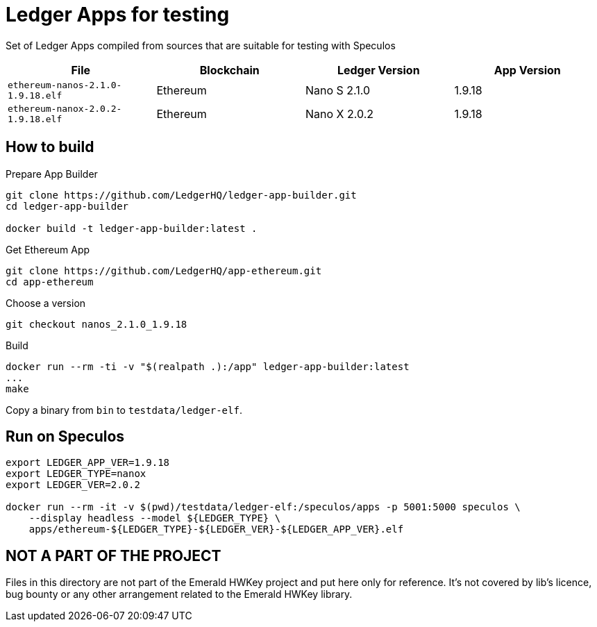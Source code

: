 = Ledger Apps for testing

Set of Ledger Apps compiled from sources that are suitable for testing with Speculos

|===
| File  | Blockchain | Ledger Version | App Version

| `ethereum-nanos-2.1.0-1.9.18.elf` | Ethereum | Nano S 2.1.0 | 1.9.18
| `ethereum-nanox-2.0.2-1.9.18.elf` | Ethereum | Nano X 2.0.2 | 1.9.18

|===

== How to build


.Prepare App Builder
----
git clone https://github.com/LedgerHQ/ledger-app-builder.git
cd ledger-app-builder

docker build -t ledger-app-builder:latest .
----

.Get Ethereum App
----
git clone https://github.com/LedgerHQ/app-ethereum.git
cd app-ethereum
----

.Choose a version
----
git checkout nanos_2.1.0_1.9.18
----

.Build
----
docker run --rm -ti -v "$(realpath .):/app" ledger-app-builder:latest
...
make
----

Copy a binary from `bin` to `testdata/ledger-elf`.

== Run on Speculos

----
export LEDGER_APP_VER=1.9.18
export LEDGER_TYPE=nanox
export LEDGER_VER=2.0.2

docker run --rm -it -v $(pwd)/testdata/ledger-elf:/speculos/apps -p 5001:5000 speculos \
    --display headless --model ${LEDGER_TYPE} \
    apps/ethereum-${LEDGER_TYPE}-${LEDGER_VER}-${LEDGER_APP_VER}.elf
----

== NOT A PART OF THE PROJECT

Files in this directory are not part of the Emerald HWKey project and put here only for reference.
It's not covered by lib's licence, bug bounty or any other arrangement related to the Emerald HWKey library.
